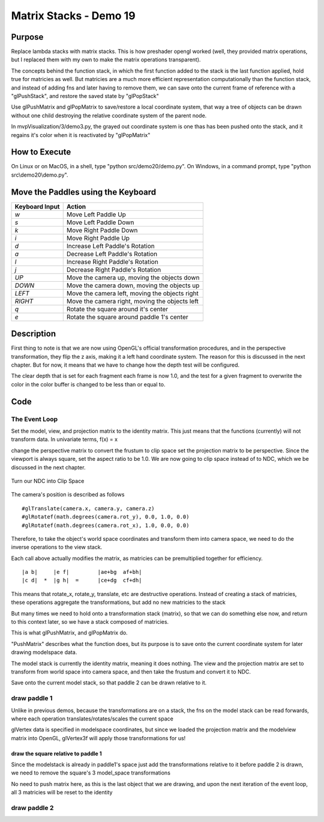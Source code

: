 ..
   Copyright (c) 2018-2023 William Emerison Six

   Permission is hereby granted, free of charge, to any person obtaining a copy
   of this software and associated documentation files (the "Software"), to deal
   in the Software without restriction, including without limitation the rights
   to use, copy, modify, merge, publish, distribute, sublicense, and/or sell
   copies of the Software, and to permit persons to whom the Software is
   furnished to do so, subject to the following conditions:

   The above copyright notice and this permission notice shall be included in all
   copies or substantial portions of the Software.

   THE SOFTWARE IS PROVIDED "AS IS", WITHOUT WARRANTY OF ANY KIND, EXPRESS OR
   IMPLIED, INCLUDING BUT NOT LIMITED TO THE WARRANTIES OF MERCHANTABILITY,
   FITNESS FOR A PARTICULAR PURPOSE AND NONINFRINGEMENT. IN NO EVENT SHALL THE
   AUTHORS OR COPYRIGHT HOLDERS BE LIABLE FOR ANY CLAIM, DAMAGES OR OTHER
   LIABILITY, WHETHER IN AN ACTION OF CONTRACT, TORT OR OTHERWISE, ARISING FROM,
   OUT OF OR IN CONNECTION WITH THE SOFTWARE OR THE USE OR OTHER DEALINGS IN THE
   SOFTWARE.

Matrix Stacks - Demo 19
=======================

Purpose
^^^^^^^

Replace lambda stacks with matrix stacks.  This is how preshader
opengl worked (well, they provided matrix operations, but I replaced
them with my own to make the matrix operations transparent).

The concepts behind the function stack, in which the first function
added to the stack is the last function applied, hold true for
matricies as well.  But matricies are a much more efficient
representation computationally than the function stack,
and instead of adding fns and later having to remove them,
we can save onto the current frame of reference with a "glPushStack",
and restore the saved state by "glPopStack"

Use glPushMatrix and glPopMatrix to save/restore a local coordinate
system, that way a tree of objects can be drawn without one child
destroying the relative coordinate system of the parent node.

In mvpVisualization/3/demo3.py, the grayed out
coordinate system is one thas has been pushed onto the stack,
and it regains it's color when it is reactivated by "glPopMatrix"




How to Execute
^^^^^^^^^^^^^^

On Linux or on MacOS, in a shell, type "python src/demo20/demo.py".
On Windows, in a command prompt, type "python src\\demo20\\demo.py".


Move the Paddles using the Keyboard
^^^^^^^^^^^^^^^^^^^^^^^^^^^^^^^^^^^

==============  ==============================================
Keyboard Input  Action
==============  ==============================================
*w*             Move Left Paddle Up
*s*             Move Left Paddle Down
*k*             Move Right Paddle Down
*i*             Move Right Paddle Up

*d*             Increase Left Paddle's Rotation
*a*             Decrease Left Paddle's Rotation
*l*             Increase Right Paddle's Rotation
*j*             Decrease Right Paddle's Rotation

*UP*            Move the camera up, moving the objects down
*DOWN*          Move the camera down, moving the objects up
*LEFT*          Move the camera left, moving the objects right
*RIGHT*         Move the camera right, moving the objects left

*q*             Rotate the square around it's center
*e*             Rotate the square around paddle 1's center
==============  ==============================================

Description
^^^^^^^^^^^



First thing to note is that we are now using OpenGL's official transformation
procedures, and in the perspective transformation, they flip the z axis, making
it a left hand coordinate system.  The reason for this is discussed in the next
chapter.  But for now, it means that we have to change how the depth test
will be configured.

The clear depth that is set for each fragment each frame is now 1.0,
and the test for a given fragment to overwrite the color in the color
buffer is changed to be less than or equal to.


Code
^^^^

.. LINENOS ../src/demo19/demo.py d901e3a3a161af321d120efcf3945187580c48c9


The Event Loop
~~~~~~~~~~~~~~


Set the model, view, and projection matrix to the identity
matrix.  This just means that the functions (currently)
will not transform data.
In univariate terms, f(x) = x

.. LINENOS ../src/demo19/demo.py c0820e6fdb329fb2e98863f0866b23d4e8329dde


change the perspective matrix to convert the frustum
to clip space
set the projection matrix to be perspective.  Since
the viewport is always square, set the aspect ratio to be 1.0.
We are now going to clip space instead of to NDC, which we be discussed
in the next chapter.

.. figure:: _static/perspective.png
    :align: center
    :alt: Demo 11
    :figclass: align-center

    Turn our NDC into Clip Space

.. LINENOS ../src/demo19/demo.py 9ea567ab2aefadcd20e817f9bff4d13cb9dd56dc


The camera's position is described as follows

::

    #glTranslate(camera.x, camera.y, camera.z)
    #glRotatef(math.degrees(camera.rot_y), 0.0, 1.0, 0.0)
    #glRotatef(math.degrees(camera.rot_x), 1.0, 0.0, 0.0)


Therefore, to take the object's world space coordinates
and transform them into camera space, we need to
do the inverse operations to the view stack.

.. TODO - mention 2 stacks

.. LINENOS ../src/demo19/demo.py bfe75259546e2177c77becae6c668c2dfc785410



Each call above actually modifies the matrix, as matricies
can be premultiplied together for efficiency.

::

 |a b|     |e f|         |ae+bg  af+bh|
 |c d|  *  |g h|  =      |ce+dg  cf+dh|

This means that rotate_x, rotate_y, translate, etc
are destructive operations.  Instead of creating a stack
of matricies, these operations aggregate the transformations,
but add no new matricies to the stack

But many times we need to hold onto a transformation stack (matrix),
so that we can do something else now, and return to this context later,
so we have a stack composed of matricies.

This is what glPushMatrix, and glPopMatrix do.

"PushMatrix" describes what the function does, but its purpose is to
save onto the current coordinate system for later drawing modelspace
data.

The model stack is currently the identity matrix, meaning
it does nothing.  The view and the projection matrix
are set to transform from world space into camera space,
and then take the frustum and convert it to NDC.

Save onto the current model stack, so that paddle 2 can be drawn relative
to it.

.. LINENOS ../src/demo19/demo.py 1342d0be4337963db469658a7d434fc94965c32a


draw paddle 1
~~~~~~~~~~~~~

Unlike in previous demos, because the transformations
are on a stack, the fns on the model stack can
be read forwards, where each operation translates/rotates/scales
the current space

glVertex data is specified in modelspace coordinates,
but since we loaded the projection matrix and the modelview
matrix into OpenGL, glVertex3f will apply those transformations for us!

.. LINENOS ../src/demo19/demo.py 62fb018739e5043758a40caf704d4c79cd39f17d





draw the square relative to paddle 1
&&&&&&&&&&&&&&&&&&&&&&&&&&&&&&&&&&&&

Since the modelstack is already in paddle1's space
just add the transformations relative to it
before paddle 2 is drawn, we need to remove
the square's 3 model_space transformations

.. LINENOS ../src/demo19/demo.py c2745ed5d713d331622335395a5c08d6d15f7de9

No need to push matrix here, as this is the last object that
we are drawing, and upon the next iteration of the event loop,
all 3 matricies will be reset to the identity

draw paddle 2
~~~~~~~~~~~~~

.. LINENOS ../src/demo19/demo.py 1390df52e4311c23a50fc61a3e197f7c6e8ed593
